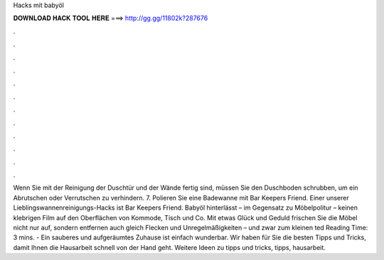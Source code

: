 Hacks mit babyöl



𝐃𝐎𝐖𝐍𝐋𝐎𝐀𝐃 𝐇𝐀𝐂𝐊 𝐓𝐎𝐎𝐋 𝐇𝐄𝐑𝐄 ===> http://gg.gg/11802k?287676



.



.



.



.



.



.



.



.



.



.



.



.



Wenn Sie mit der Reinigung der Duschtür und der Wände fertig sind, müssen Sie den Duschboden schrubben, um ein Abrutschen oder Verrutschen zu verhindern. 7. Polieren Sie eine Badewanne mit Bar Keepers Friend. Einer unserer Lieblingswannenreinigungs-Hacks ist Bar Keepers Friend. Babyöl hinterlässt – im Gegensatz zu Möbelpolitur – keinen klebrigen Film auf den Oberflächen von Kommode, Tisch und Co. Mit etwas Glück und Geduld frischen Sie die Möbel nicht nur auf, sondern entfernen auch gleich Flecken und Unregelmäßigkeiten – und zwar zum kleinen ted Reading Time: 3 mins. - Ein sauberes und aufgeräumtes Zuhause ist einfach wunderbar. Wir haben für Sie die besten Tipps und Tricks, damit Ihnen die Hausarbeit schnell von der Hand geht. Weitere Ideen zu tipps und tricks, tipps, hausarbeit.
